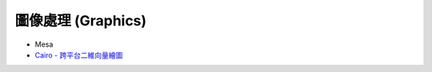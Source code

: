 ========================================
圖像處理 (Graphics)
========================================

* Mesa
* `Cairo - 跨平台二維向量繪圖 <cairo.rst>`_
